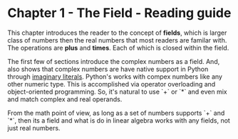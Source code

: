 * Chapter 1 - The Field - Reading guide
This chapter introduces the reader to the concept of *fields*, which is larger class of numbers
then the real numbers that most readers are familar with. The operations are *plus* and *times*.
Each of which is closed within the field. 

The first few of sections introduce the complex numbers as a field. And, also shows that complex
numbers are have native support in Python through [[https://docs.python.org/3.4/reference/lexical_analysis.html#imaginary-literals][imaginary literals]]. Python's works with compex
numbers like any other numeric type. This is accomplished via operator overloading and object-oriented
programming. So, it's natural to use `+` or `*` and even mix and match complex and real operands. 

From the math point of view, as long as a set of numbers supports `+` and `*`, then its a field and
what is do in linear algebra works with any fields, not just real numbers.



